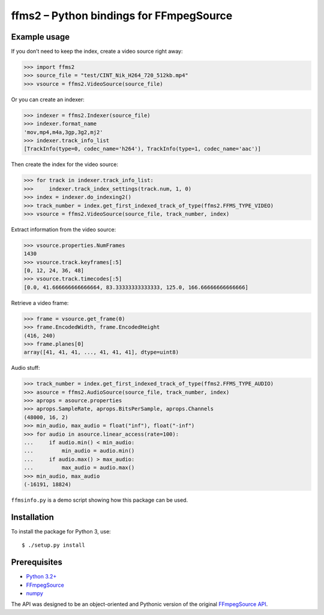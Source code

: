 ffms2 – Python bindings for FFmpegSource
========================================


Example usage
-------------

If you don’t need to keep the index, create a video source right away:

>>> import ffms2
>>> source_file = "test/CINT_Nik_H264_720_512kb.mp4"
>>> vsource = ffms2.VideoSource(source_file)


Or you can create an indexer:

>>> indexer = ffms2.Indexer(source_file)
>>> indexer.format_name
'mov,mp4,m4a,3gp,3g2,mj2'
>>> indexer.track_info_list
[TrackInfo(type=0, codec_name='h264'), TrackInfo(type=1, codec_name='aac')]


Then create the index for the video source:

>>> for track in indexer.track_info_list:
>>>     indexer.track_index_settings(track.num, 1, 0)
>>> index = indexer.do_indexing2()
>>> track_number = index.get_first_indexed_track_of_type(ffms2.FFMS_TYPE_VIDEO)
>>> vsource = ffms2.VideoSource(source_file, track_number, index)


Extract information from the video source:

>>> vsource.properties.NumFrames
1430
>>> vsource.track.keyframes[:5]
[0, 12, 24, 36, 48]
>>> vsource.track.timecodes[:5]
[0.0, 41.666666666666664, 83.33333333333333, 125.0, 166.66666666666666]


Retrieve a video frame:

>>> frame = vsource.get_frame(0)
>>> frame.EncodedWidth, frame.EncodedHeight
(416, 240)
>>> frame.planes[0]
array([41, 41, 41, ..., 41, 41, 41], dtype=uint8)


Audio stuff:

>>> track_number = index.get_first_indexed_track_of_type(ffms2.FFMS_TYPE_AUDIO)
>>> asource = ffms2.AudioSource(source_file, track_number, index)
>>> aprops = asource.properties
>>> aprops.SampleRate, aprops.BitsPerSample, aprops.Channels
(48000, 16, 2)
>>> min_audio, max_audio = float("inf"), float("-inf")
>>> for audio in asource.linear_access(rate=100):
...     if audio.min() < min_audio:
...         min_audio = audio.min()
...     if audio.max() > max_audio:
...         max_audio = audio.max()
>>> min_audio, max_audio
(-16191, 18824)


``ffmsinfo.py`` is a demo script showing how this package can be used.


Installation
------------

To install the package for Python 3, use::

  $ ./setup.py install

Prerequisites
-------------

- `Python 3.2+ <http://www.python.org>`_
- `FFmpegSource <https://github.com/FFMS/ffms2>`_
- `numpy <http://www.numpy.org>`_


The API was designed to be an object-oriented and Pythonic version
of the original `FFmpegSource API
<https://github.com/FFMS/ffms2/blob/master/doc/ffms2-api.md>`_.
